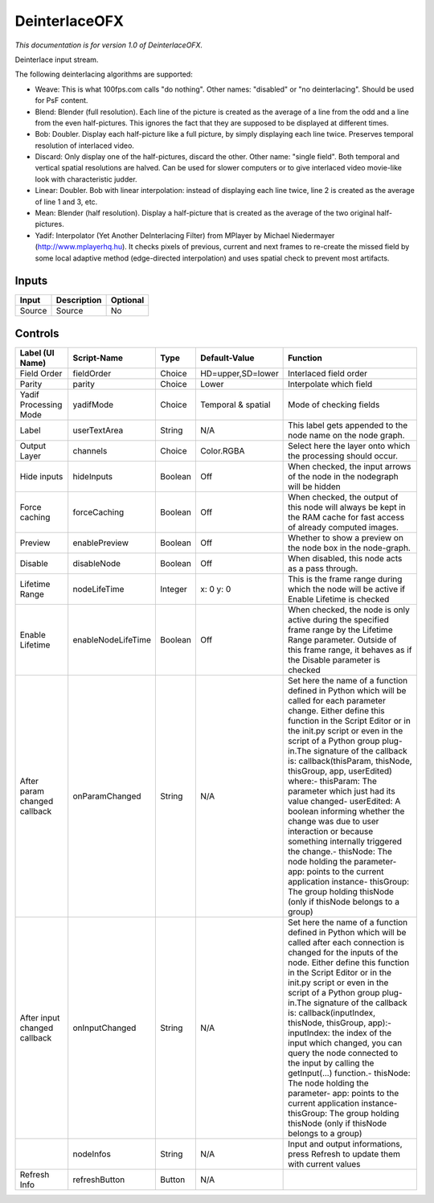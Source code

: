 .. _net.sf.openfx.Deinterlace:

DeinterlaceOFX
==============

.. figure:: net.sf.openfx.Deinterlace.png
   :alt: 

*This documentation is for version 1.0 of DeinterlaceOFX.*

Deinterlace input stream.

The following deinterlacing algorithms are supported:

-  Weave: This is what 100fps.com calls "do nothing". Other names: "disabled" or "no deinterlacing". Should be used for PsF content.

-  Blend: Blender (full resolution). Each line of the picture is created as the average of a line from the odd and a line from the even half-pictures. This ignores the fact that they are supposed to be displayed at different times.

-  Bob: Doubler. Display each half-picture like a full picture, by simply displaying each line twice. Preserves temporal resolution of interlaced video.

-  Discard: Only display one of the half-pictures, discard the other. Other name: "single field". Both temporal and vertical spatial resolutions are halved. Can be used for slower computers or to give interlaced video movie-like look with characteristic judder.

-  Linear: Doubler. Bob with linear interpolation: instead of displaying each line twice, line 2 is created as the average of line 1 and 3, etc.

-  Mean: Blender (half resolution). Display a half-picture that is created as the average of the two original half-pictures.

-  Yadif: Interpolator (Yet Another DeInterlacing Filter) from MPlayer by Michael Niedermayer (http://www.mplayerhq.hu). It checks pixels of previous, current and next frames to re-create the missed field by some local adaptive method (edge-directed interpolation) and uses spatial check to prevent most artifacts.

Inputs
------

+----------+---------------+------------+
| Input    | Description   | Optional   |
+==========+===============+============+
| Source   | Source        | No         |
+----------+---------------+------------+

Controls
--------

+--------------------------------+----------------------+-----------+----------------------+-----------------------------------------------------------------------------------------------------------------------------------------------------------------------------------------------------------------------------------------------------------------------------------------------------------------------------------------------------------------------------------------------------------------------------------------------------------------------------------------------------------------------------------------------------------------------------------------------------------------------------------------------------------------------------------------------------------+
| Label (UI Name)                | Script-Name          | Type      | Default-Value        | Function                                                                                                                                                                                                                                                                                                                                                                                                                                                                                                                                                                                                                                                                                                  |
+================================+======================+===========+======================+===========================================================================================================================================================================================================================================================================================================================================================================================================================================================================================================================================================================================================================================================================================================+
| Field Order                    | fieldOrder           | Choice    | HD=upper,SD=lower    | Interlaced field order                                                                                                                                                                                                                                                                                                                                                                                                                                                                                                                                                                                                                                                                                    |
+--------------------------------+----------------------+-----------+----------------------+-----------------------------------------------------------------------------------------------------------------------------------------------------------------------------------------------------------------------------------------------------------------------------------------------------------------------------------------------------------------------------------------------------------------------------------------------------------------------------------------------------------------------------------------------------------------------------------------------------------------------------------------------------------------------------------------------------------+
| Parity                         | parity               | Choice    | Lower                | Interpolate which field                                                                                                                                                                                                                                                                                                                                                                                                                                                                                                                                                                                                                                                                                   |
+--------------------------------+----------------------+-----------+----------------------+-----------------------------------------------------------------------------------------------------------------------------------------------------------------------------------------------------------------------------------------------------------------------------------------------------------------------------------------------------------------------------------------------------------------------------------------------------------------------------------------------------------------------------------------------------------------------------------------------------------------------------------------------------------------------------------------------------------+
| Yadif Processing Mode          | yadifMode            | Choice    | Temporal & spatial   | Mode of checking fields                                                                                                                                                                                                                                                                                                                                                                                                                                                                                                                                                                                                                                                                                   |
+--------------------------------+----------------------+-----------+----------------------+-----------------------------------------------------------------------------------------------------------------------------------------------------------------------------------------------------------------------------------------------------------------------------------------------------------------------------------------------------------------------------------------------------------------------------------------------------------------------------------------------------------------------------------------------------------------------------------------------------------------------------------------------------------------------------------------------------------+
| Label                          | userTextArea         | String    | N/A                  | This label gets appended to the node name on the node graph.                                                                                                                                                                                                                                                                                                                                                                                                                                                                                                                                                                                                                                              |
+--------------------------------+----------------------+-----------+----------------------+-----------------------------------------------------------------------------------------------------------------------------------------------------------------------------------------------------------------------------------------------------------------------------------------------------------------------------------------------------------------------------------------------------------------------------------------------------------------------------------------------------------------------------------------------------------------------------------------------------------------------------------------------------------------------------------------------------------+
| Output Layer                   | channels             | Choice    | Color.RGBA           | Select here the layer onto which the processing should occur.                                                                                                                                                                                                                                                                                                                                                                                                                                                                                                                                                                                                                                             |
+--------------------------------+----------------------+-----------+----------------------+-----------------------------------------------------------------------------------------------------------------------------------------------------------------------------------------------------------------------------------------------------------------------------------------------------------------------------------------------------------------------------------------------------------------------------------------------------------------------------------------------------------------------------------------------------------------------------------------------------------------------------------------------------------------------------------------------------------+
| Hide inputs                    | hideInputs           | Boolean   | Off                  | When checked, the input arrows of the node in the nodegraph will be hidden                                                                                                                                                                                                                                                                                                                                                                                                                                                                                                                                                                                                                                |
+--------------------------------+----------------------+-----------+----------------------+-----------------------------------------------------------------------------------------------------------------------------------------------------------------------------------------------------------------------------------------------------------------------------------------------------------------------------------------------------------------------------------------------------------------------------------------------------------------------------------------------------------------------------------------------------------------------------------------------------------------------------------------------------------------------------------------------------------+
| Force caching                  | forceCaching         | Boolean   | Off                  | When checked, the output of this node will always be kept in the RAM cache for fast access of already computed images.                                                                                                                                                                                                                                                                                                                                                                                                                                                                                                                                                                                    |
+--------------------------------+----------------------+-----------+----------------------+-----------------------------------------------------------------------------------------------------------------------------------------------------------------------------------------------------------------------------------------------------------------------------------------------------------------------------------------------------------------------------------------------------------------------------------------------------------------------------------------------------------------------------------------------------------------------------------------------------------------------------------------------------------------------------------------------------------+
| Preview                        | enablePreview        | Boolean   | Off                  | Whether to show a preview on the node box in the node-graph.                                                                                                                                                                                                                                                                                                                                                                                                                                                                                                                                                                                                                                              |
+--------------------------------+----------------------+-----------+----------------------+-----------------------------------------------------------------------------------------------------------------------------------------------------------------------------------------------------------------------------------------------------------------------------------------------------------------------------------------------------------------------------------------------------------------------------------------------------------------------------------------------------------------------------------------------------------------------------------------------------------------------------------------------------------------------------------------------------------+
| Disable                        | disableNode          | Boolean   | Off                  | When disabled, this node acts as a pass through.                                                                                                                                                                                                                                                                                                                                                                                                                                                                                                                                                                                                                                                          |
+--------------------------------+----------------------+-----------+----------------------+-----------------------------------------------------------------------------------------------------------------------------------------------------------------------------------------------------------------------------------------------------------------------------------------------------------------------------------------------------------------------------------------------------------------------------------------------------------------------------------------------------------------------------------------------------------------------------------------------------------------------------------------------------------------------------------------------------------+
| Lifetime Range                 | nodeLifeTime         | Integer   | x: 0 y: 0            | This is the frame range during which the node will be active if Enable Lifetime is checked                                                                                                                                                                                                                                                                                                                                                                                                                                                                                                                                                                                                                |
+--------------------------------+----------------------+-----------+----------------------+-----------------------------------------------------------------------------------------------------------------------------------------------------------------------------------------------------------------------------------------------------------------------------------------------------------------------------------------------------------------------------------------------------------------------------------------------------------------------------------------------------------------------------------------------------------------------------------------------------------------------------------------------------------------------------------------------------------+
| Enable Lifetime                | enableNodeLifeTime   | Boolean   | Off                  | When checked, the node is only active during the specified frame range by the Lifetime Range parameter. Outside of this frame range, it behaves as if the Disable parameter is checked                                                                                                                                                                                                                                                                                                                                                                                                                                                                                                                    |
+--------------------------------+----------------------+-----------+----------------------+-----------------------------------------------------------------------------------------------------------------------------------------------------------------------------------------------------------------------------------------------------------------------------------------------------------------------------------------------------------------------------------------------------------------------------------------------------------------------------------------------------------------------------------------------------------------------------------------------------------------------------------------------------------------------------------------------------------+
| After param changed callback   | onParamChanged       | String    | N/A                  | Set here the name of a function defined in Python which will be called for each parameter change. Either define this function in the Script Editor or in the init.py script or even in the script of a Python group plug-in.The signature of the callback is: callback(thisParam, thisNode, thisGroup, app, userEdited) where:- thisParam: The parameter which just had its value changed- userEdited: A boolean informing whether the change was due to user interaction or because something internally triggered the change.- thisNode: The node holding the parameter- app: points to the current application instance- thisGroup: The group holding thisNode (only if thisNode belongs to a group)   |
+--------------------------------+----------------------+-----------+----------------------+-----------------------------------------------------------------------------------------------------------------------------------------------------------------------------------------------------------------------------------------------------------------------------------------------------------------------------------------------------------------------------------------------------------------------------------------------------------------------------------------------------------------------------------------------------------------------------------------------------------------------------------------------------------------------------------------------------------+
| After input changed callback   | onInputChanged       | String    | N/A                  | Set here the name of a function defined in Python which will be called after each connection is changed for the inputs of the node. Either define this function in the Script Editor or in the init.py script or even in the script of a Python group plug-in.The signature of the callback is: callback(inputIndex, thisNode, thisGroup, app):- inputIndex: the index of the input which changed, you can query the node connected to the input by calling the getInput(...) function.- thisNode: The node holding the parameter- app: points to the current application instance- thisGroup: The group holding thisNode (only if thisNode belongs to a group)                                           |
+--------------------------------+----------------------+-----------+----------------------+-----------------------------------------------------------------------------------------------------------------------------------------------------------------------------------------------------------------------------------------------------------------------------------------------------------------------------------------------------------------------------------------------------------------------------------------------------------------------------------------------------------------------------------------------------------------------------------------------------------------------------------------------------------------------------------------------------------+
|                                | nodeInfos            | String    | N/A                  | Input and output informations, press Refresh to update them with current values                                                                                                                                                                                                                                                                                                                                                                                                                                                                                                                                                                                                                           |
+--------------------------------+----------------------+-----------+----------------------+-----------------------------------------------------------------------------------------------------------------------------------------------------------------------------------------------------------------------------------------------------------------------------------------------------------------------------------------------------------------------------------------------------------------------------------------------------------------------------------------------------------------------------------------------------------------------------------------------------------------------------------------------------------------------------------------------------------+
| Refresh Info                   | refreshButton        | Button    | N/A                  |                                                                                                                                                                                                                                                                                                                                                                                                                                                                                                                                                                                                                                                                                                           |
+--------------------------------+----------------------+-----------+----------------------+-----------------------------------------------------------------------------------------------------------------------------------------------------------------------------------------------------------------------------------------------------------------------------------------------------------------------------------------------------------------------------------------------------------------------------------------------------------------------------------------------------------------------------------------------------------------------------------------------------------------------------------------------------------------------------------------------------------+
